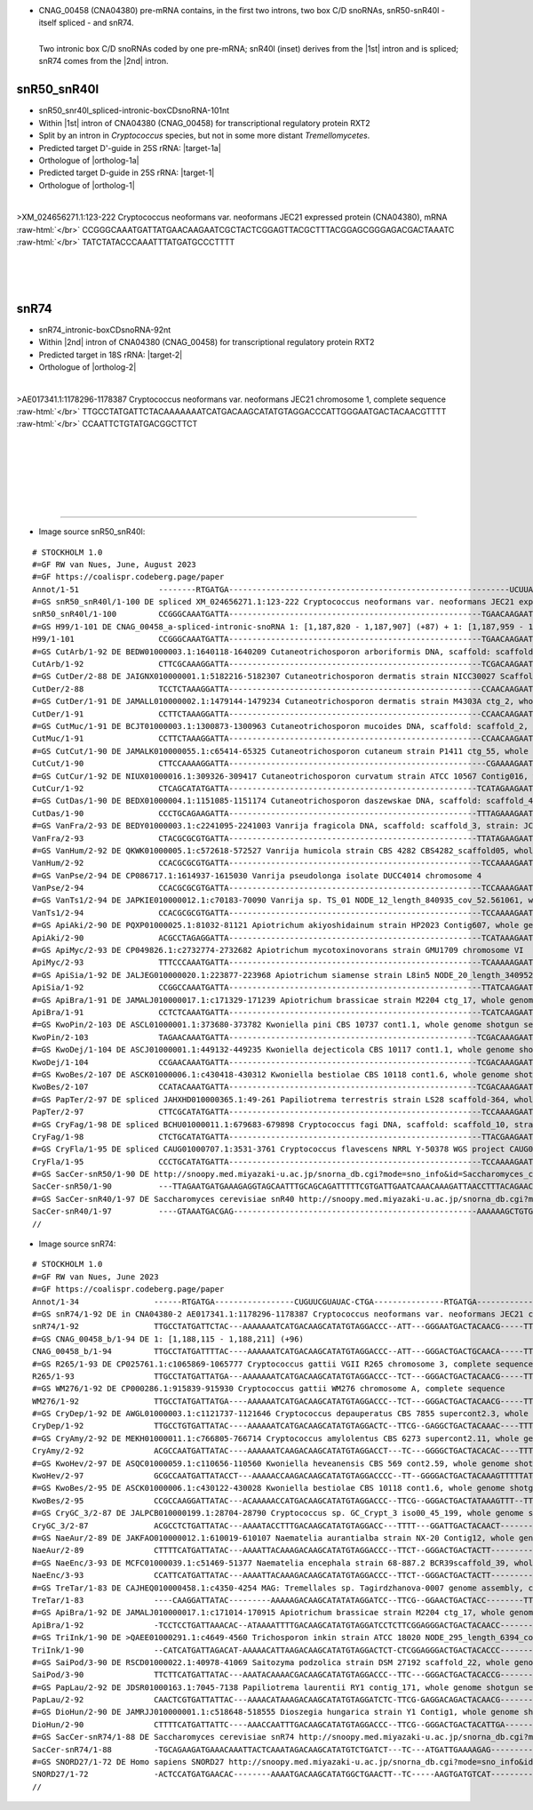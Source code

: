 .. role::  raw-html(raw)
   :format: html

.. |1st| replace:: :raw-html:`1<sup>st</sup>`
.. |2nd| replace:: :raw-html:`2<sup>nd</sup>`
.. |targetRNA-1a|  replace:: 25S rRNA
.. |target-1a| replace:: :raw-html:`<span class="mononorm">gta<a href="../18s-tab.html#snr50_25S" title="25S target">G</a>cgattct</span>; and, possibly, in the ETS1: <span class="mononorm">gtg<a href="../18s-tab.html#snr50_ETS1" title="ETS1?">G</a>tgattct</span>, although not fully conserved (in <i>C. gattii WM276</i> an A-C pair would occur with <span class="mononorm">gtggt<u>a</u>attct</span>)`
.. |ortholog-1a| replace:: :raw-html:`yeast <a href="http://snoopy.med.miyazaki-u.ac.jp/snorna_db.cgi?mode=sno_info&id=Saccharomyces_cerevisiae300045">snR50</a> (D-guide)`
   
.. |targetRNA-1|  replace:: 25S rRNA
.. |target-1| replace:: :raw-html:`<span class="mononorm">gaat<a href="../18s-tab.html#snr40l_25S" title="25S target">T</a>tgggtatagg</span>`
.. |ortholog-1| replace:: :raw-html:`yeast <a href="http://snoopy.med.miyazaki-u.ac.jp/snorna_db.cgi?mode=sno_info&id=Saccharomyces_cerevisiae300059">snR40</a> (D-guide)`
.. |targetRNA-2|  replace:: 18S rRNA
.. |target-2| replace:: :raw-html:`<span class="mononorm">cat<a href="../18s-tab.html#snr74_18S" title="18S target">A</a>tgcttgtc</span>`
.. |ortholog-2| replace:: :raw-html:`yeast <a href="http://snoopy.med.miyazaki-u.ac.jp/snorna_db.cgi?mode=sno_info&id=Saccharomyces_cerevisiae300015">snR74</a>, human <a href="http://snoopy.med.miyazaki-u.ac.jp/snorna_db.cgi?mode=sno_info&id=Homo_sapiens300167">SNORD27</a>`

- CNAG_00458 (CNA04380) pre-mRNA contains, in the first two introns, two box C/D snoRNAs, snR50-snR40l - itself spliced - and snR74. 

.. figure:: /../_static/images/snoRNAs/cnag00458_h99_igb.png
   :name: cnag00458_h99_igb
   :align: left
   :width: 1389 px
   :height: 646 px
   :scale: 40%
   :figwidth: 100%

   Two intronic box C/D snoRNAs coded by one pre-mRNA; snR40l (inset) derives from the |1st| intron and is spliced; snR74 comes from the |2nd| intron.

|
|
|

snR50_snR40l
============


- snR50_snr40l_spliced-intronic-boxCDsnoRNA-101nt
- Within |1st| intron of CNA04380 (CNAG_00458) for transcriptional regulatory protein RXT2
- Split by an intron in *Cryptococcus* species, but not in some more distant *Tremellomycetes*.
- Predicted target D'-guide in |targetRNA-1a|\ : |target-1a|
- Orthologue of |ortholog-1a|
- Predicted target D-guide in |targetRNA-1|\ : |target-1|
- Orthologue of |ortholog-1|

.. figure:: /../_static/images/snoRNAs/snR50-snR40l.png
   :name: snR50-snR40l-align
   :align: left
   :width: 1673 px
   :height: 372 px
   :scale: 30%
   :figwidth: 100%


.. rst-class:: mononote

>XM_024656271.1:123-222 Cryptococcus neoformans var. neoformans JEC21 expressed protein (CNA04380), mRNA :raw-html:`</br>`
CCGGGCAAATGATTATGAACAAGAATCGCTACTCGGAGTTACGCTTTACGGAGCGGGAGACGACTAAATC :raw-html:`</br>`
TATCTATACCCAAATTTATGATGCCCTTTT

|
|
|

snR74
=====

- snR74_intronic-boxCDsnoRNA-92nt
- Within |2nd| intron of CNA04380 (CNAG_00458) for transcriptional regulatory protein RXT2
- Predicted target in |targetRNA-2|\ : |target-2|
- Orthologue of |ortholog-2|

.. figure:: /../_static/images/snoRNAs/snr74.png
   :name: snr74-align
   :align: left
   :width: 1053 px
   :height: 294 px
   :scale: 40%
   :figwidth: 100%


.. rst-class:: mononote

>AE017341.1:1178296-1178387 Cryptococcus neoformans var. neoformans JEC21 chromosome 1, complete sequence :raw-html:`</br>`
TTGCCTATGATTCTACAAAAAAATCATGACAAGCATATGTAGGACCCATTGGGAATGACTACAACGTTTT :raw-html:`</br>`
CCAATTCTGTATGACGGCTTCT

|
|
|
|
|
|

=======

- Image source snR50_snR40l:
  
.. rst-class:: asfootnote

::

        # STOCKHOLM 1.0
        #=GF RW van Nues, June, August 2023
        #=GF https://coalispr.codeberg.page/paper
        Annot/1-51                 --------RTGATGA------------------------------------------------------------UCUUAGCGATG-CTGA------------------------------RTGATGA----------ggAUAUGGGUUUAAGCTGA---------
        #=GS snR50_snR40l/1-100 DE spliced XM_024656271.1:123-222 Cryptococcus neoformans var. neoformans JEC21 expressed protein (CNA04380), mRNA
        snR50_snR40l/1-100         CCGGGCAAATGATTA------------------------------------------------------TGAACAAGAATCGCTACTCGGAG-TTACG-----CTTTA-----CGGAGCGGGAGACGACT-AAATCTATCTATACCCAAATTTATGATGCCCTTTT
        #=GS H99/1-101 DE CNAG_00458_a-spliced-intronic-snoRNA 1: [1,187,820 - 1,187,907] (+87) + 1: [1,187,959 - 1,187,973] (+14)
        H99/1-101                  CCGGGCAAATGATTA------------------------------------------------------TGAACAAGAATCGCTACTCGCGAGTTACG-----CTTTA-----CGGAGCGGGAGACGACT-AAATCTATCTATACCCAAATTTATGATGCCCTTTT
        #=GS CutArb/1-92 DE BEDW01000003.1:1640118-1640209 Cutaneotrichosporon arboriformis DNA, scaffold: scaffold_3, strain: JCM_14201, whole genome shotgun sequence
        CutArb/1-92                CTTCGCAAAGGATTA------------------------------------------------------TCGACAAGAATCGCTACTCGCGACGCC--------TTCG---------GGCGAAGACGACT-CAATCTATCTATACCCAAATTTATGATGCCCAT--
        #=GS CutDer/2-88 DE JAIGNX010000001.1:5182216-5182307 Cutaneotrichosporon dermatis strain NICC30027 Scaffold1_1, whole genome shotgun sequence
        CutDer/2-88                TCCTCTAAAGGATTA------------------------------------------------------CCAACAAGAATCGCTACTCGCGACGCC--------TCCG---------GGCAAAGACGACT-TAATCTATCTATACCCAAATTTATGATG-------
        #=GS CutDer/1-91 DE JAMALL010000002.1:1479144-1479234 Cutaneotrichosporon dermatis strain M4303A ctg_2, whole genome shotgun sequence
        CutDer/1-91                CCTTCTAAAGGATTA------------------------------------------------------CCAACAAGAATCGCTACTCGCGACGCC--------TCAG---------GGCAAAGACGACT-TAATCTATCTATACCCAAATTTATGATGCTCT---
        #=GS CutMuc/1-91 DE BCJT01000003.1:1300873-1300963 Cutaneotrichosporon mucoides DNA, scaffold: scaffold_2, strain: JCM 9939, whole genome shotgun sequence
        CutMuc/1-91                CCTTCTAAAGGATTA------------------------------------------------------CCAACAAGAATCGCTACTCGCGACGCC--------TCCG---------GGCAAAGACGACT-TAATCTATCTATACCCAAATTTATGATGCTCT---
        #=GS CutCut/1-90 DE JAMALK010000055.1:c65414-65325 Cutaneotrichosporon cutaneum strain P1411 ctg_55, whole genome shotgun sequence
        CutCut/1-90                CTTCCAAAAGGATTA-------------------------------------------------------CGAAAAGAATCGCTACTCGCGACGCC--------TCCG---------GGCAAAGACGACT-CAAT-TATCTATACCCAAATTTATGATGCTCTT--
        #=GS CutCur/1-92 DE NIUX01000016.1:309326-309417 Cutaneotrichosporon curvatum strain ATCC 10567 Contig016, whole genome shotgun sequence
        CutCur/1-92                CTCAGCATATGATTA-----------------------------------------------------TCATAGAAGAATCGCTACTCGTGACTGCC-------TACG---------GGCAAAGACGATT-GAAT-TATCTATACCCAAATTTATGATGCCCA---
        #=GS CutDas/1-90 DE BEDX01000004.1:1151085-1151174 Cutaneotrichosporon daszewskae DNA, scaffold: scaffold_4, strain: JCM_11166, whole genome shotgun sequence
        CutDas/1-90                CCCTGCAGAAGATTA-----------------------------------------------------TTTAGAAAGAATCGCTACTCGTA-CGCC--------TACG---------GGCAAAGACGACT-CAAT-TATCTATACCCAAATTTATGATGCGCC---
        #=GS VanFra/2-93 DE BEDY01000003.1:c2241095-2241003 Vanrija fragicola DNA, scaffold: scaffold_3, strain: JCM 1530, whole genome shotgun sequence
        VanFra/2-93                CTACGCGCGTGATTA-----------------------------------------------------TTATAGAAGAATCGCTACTCGTA-TGCC--------TTCG---------GGTGAAGACGATT-GAAT-TATCTATACCCAAATTTATGATGCCCACA-
        #=GS VanHum/2-92 DE QKWK01000005.1:c572618-572527 Vanrija humicola strain CBS 4282 CBS4282_scaffold05, whole genome shotgun sequence
        VanHum/2-92                CCACGCGCGTGATTA------------------------------------------------------TCCAAAAGAATCGCTACTCGAGATGCCC-------TTCG-------GGGCATAAGACGACT-CAATCTATCTATACCCAAATTTATGATGC------
        #=GS VanPse/2-94 DE CP086717.1:1614937-1615030 Vanrija pseudolonga isolate DUCC4014 chromosome 4
        VanPse/2-94                CCACGCGCGTGATTA------------------------------------------------------TCCAAAAGAATCGCTACTCGAGATGTCC-------TTCG-------GGGCATAAGACGACT-CAATCTATCTATACCCAAATTTATGATGCCC----
        #=GS VanTs1/2-94 DE JAPKIE010000012.1:c70183-70090 Vanrija sp. TS_01 NODE_12_length_840935_cov_52.561061, whole genome shotgun sequence
        VanTs1/2-94                CCACGCGCGTGATTA------------------------------------------------------TCCAAAAGAATCGCTACTCGAGATGTCC-------TTCG-------GGGCACAAGACGACT-CAATCTATCTATACCCAAATTTATGATGCTC----
        #=GS ApiAki/2-90 DE PQXP01000025.1:81032-81121 Apiotrichum akiyoshidainum strain HP2023 Contig607, whole genome shotgun sequence
        ApiAki/2-90                ACGCCTAGAGGATTA------------------------------------------------------TCATAAAGAATCGCTACTCGAGAAGCC--------TACG--------GGCTGAAGCCGACT-CAATCTATCTATACCCAAATTTATGATGC------
        #=GS ApiMyc/2-93 DE CP049826.1:c2732774-2732682 Apiotrichum mycotoxinovorans strain GMU1709 chromosome VI
        ApiMyc/2-93                TTTCCCAAATGATTA------------------------------------------------------TCAAAAAGAATCGCTACTCGAGATGCC--------TACG--------GGCAAAAGCCGACT-AAATCTATCTATACCCAAATTTATGATGCGCT---
        #=GS ApiSia/1-92 DE JALJEG010000020.1:223877-223968 Apiotrichum siamense strain L8in5 NODE_20_length_340952_cov_11.484304, whole genome shotgun sequence
        ApiSia/1-92                CCGGCCAAATGATTA------------------------------------------------------TTATCAAGAATCGCTACTCGAGATGCCC--------AC--------GGGCACTAGACGACTACAATCTATCTATACCCAAATTTATGATGTCC----
        #=GS ApiBra/1-91 DE JAMALJ010000017.1:c171329-171239 Apiotrichum brassicae strain M2204 ctg_17, whole genome shotgun sequence
        ApiBra/1-91                CCTCTCAAATGATTA------------------------------------------------------TCATCAAGAATCGCTACTCGAGATGCCC--------AC--------GGGCA-AAGACGACTAAATCTTATCTATACCCAAATTTATGATGCTC----
        #=GS KwoPin/2-103 DE ASCL01000001.1:373680-373782 Kwoniella pini CBS 10737 cont1.1, whole genome shotgun sequence
        KwoPin/2-103               TAGAACAAATGATTA-----------------------------------------------------TCGACAAAGAATCGCTACTCGAGAATTACTTCCCCGTAAAAA----GGGATGTCTGACGACTAAATCTTATCTATACCCAAATTTATGATG-------
        #=GS KwoDej/1-104 DE ASCJ01000001.1:449132-449235 Kwoniella dejecticola CBS 10117 cont1.1, whole genome shotgun sequence
        KwoDej/1-104               CCGAACAAATGATTA-----------------------------------------------------TCGACAAAGAATCGCTACTCGAGAGTTACTTCCCCGTCAAAC----GGGATGGCAGACGACTAAATCTTATCTATACCCAAATTTATGATGTT-----
        #=GS KwoBes/2-107 DE ASCK01000006.1:c430418-430312 Kwoniella bestiolae CBS 10118 cont1.6, whole genome shotgun sequence
        KwoBes/2-107               CCATACAAATGATTA-----------------------------------------------------TCGACAAAGAATCGCTACTCGAGAGTTACTTCCCCGTCAAAA----GGGATGGCAGACGACTAAATCTTATCTATACCCAAATTTATGATGTTTT---
        #=GS PapTer/2-97 DE spliced JAHXHD010000365.1:49-261 Papiliotrema terrestris strain LS28 scaffold-364, whole genome shotgun sequence
        PapTer/2-97                CTTCGCATATGATTA------------------------------------------------------TCCAAAAGAATCGCTACTCGCGACGCAG-------TACG--------CTGCAAAGACGACT-CAATCTATCTATACCCAAATTTATGATGCTCCCTC
        #=GS CryFag/1-98 DE spliced BCHU01000011.1:679683-679898 Cryptococcus fagi DNA, scaffold: scaffold_10, strain: JCM 13614, whole genome shotgun sequence
        CryFag/1-98                CTCTGCATATGATTA------------------------------------------------------TTACGAAGAATCGCTACTCGAGATAACC------TTTAGG-------GGTTGAAGACGACT-CAATCTATCTATACCCAAATTTATGATGCACTACC
        #=GS CryFla/1-95 DE spliced CAUG01000707.1:3531-3761 Cryptococcus flavescens NRRL Y-50378 WGS project CAUG00000000 data, contig NODE_3116_length_65704_cov_47_134769, whole genome shotgun sequence
        CryFla/1-95                CCCTGCATATGATTA------------------------------------------------------TCCAAAAGAATCGCTACTCGCGAGCAG--------TTCG--------CTGCAAAGACGACT-CAATCTATCTATACCCAAATTTATGATGCTCCCAC
        #=GS SacCer-snR50/1-90 DE http://snoopy.med.miyazaki-u.ac.jp/snorna_db.cgi?mode=sno_info&id=Saccharomyces_cerevisiae300045
        SacCer-snR50/1-90          ---TTAGAATGATGAAAGAGGTAGCAATTTGCAGCAGATTTTTCGTGATTGAATCAAACAAAGATTAACCTTTACAGAACCGCTACACTGATA-------------------------------------------------------------------------
        #=GS SacCer-snR40/1-97 DE Saccharomyces cerevisiae snR40 http://snoopy.med.miyazaki-u.ac.jp/snorna_db.cgi?mode=sno_info&id=Saccharomyces_cerevisiae300055
        SacCer-snR40/1-97          ----GTAAATGACGAG----------------------------------------------------AAAAAAGCTGTGCACCAGTCTGAACATGGATGCCACAAGTACTCAGGTGTCCTATGAAGCAT------TAAGTATACCCAAATTTCTGATC-------
        //      


- Image source snR74:
  
.. rst-class:: asfootnote

::

        # STOCKHOLM 1.0
        #=GF RW van Nues, June 2023
        #=GF https://coalispr.codeberg.page/paper
        Annot/1-34                ------RTGATGA-----------------CUGUUCGUAUAC-CTGA---------------RTGATGA-------------------------CTGA----------
        #=GS snR74/1-92 DE in CNA04380-2 AE017341.1:1178296-1178387 Cryptococcus neoformans var. neoformans JEC21 chromosome 1, complete sequence
        snR74/1-92                TTGCCTATGATTCTAC---AAAAAAATCATGACAAGCATATGTAGGACCC--ATT---GGGAATGACTACAACG-----TTTTCCAATT-CTGTATGACGGCTTCT--
        #=GS CNAG_00458_b/1-94 DE 1: [1,188,115 - 1,188,211] (+96)
        CNAG_00458_b/1-94         TTGCCTATGATTTTAC----AAAAAATCATGACAAGCATATGTAGGACCC--ATT---GGGACTGACTGCAACA-----TTTTCCAATTTCTGTATGAGGCTTCTGGA
        #=GS R265/1-93 DE CP025761.1:c1065869-1065777 Cryptococcus gattii VGII R265 chromosome 3, complete sequence
        R265/1-93                 TTGCCTATGATTATGA---AAAAAAATCATGACAAGCATATGTAGGACCC--TCT---GGGACTGACTACAACG-----TTTTCCAATTGCTGTATGACGGCTTCT--
        #=GS WM276/1-92 DE CP000286.1:915839-915930 Cryptococcus gattii WM276 chromosome A, complete sequence
        WM276/1-92                TTGCCTATGATTATGA----AAAAAATCATGACAAGCATATGTAGGACCC--TCT---GGGACTGACTACAACG-----TTTTCTAATTGCTGTATGACGGCGTCT--
        #=GS CryDep/1-92 DE AWGL01000003.1:c1121737-1121646 Cryptococcus depauperatus CBS 7855 supercont2.3, whole genome shotgun sequence
        CryDep/1-92               TTGCCTGTGATTATAC----AAAAAATCATGACAAGCATATGTAGGACTC--TTCG--GAGGCTGACTACAAAC----TTTTTCCAACTGCTGTATGATGGCTT----
        #=GS CryAmy/2-92 DE MEKH01000011.1:c766805-766714 Cryptococcus amylolentus CBS 6273 supercont2.11, whole genome shotgun sequence
        CryAmy/2-92               ACGCCAATGATTATAC----AAAAAATCAAGACAAGCATATGTAGGACCT---TC---GGGGCTGACTACACAC----TTTTTCCAACTGCTGTATGACGGCTTC---
        #=GS KwoHev/2-97 DE ASQC01000059.1:c110656-110560 Kwoniella heveanensis CBS 569 cont2.59, whole genome shotgun sequence
        KwoHev/2-97               GCGCCAATGATTATACCT---AAAAACCAAGACAAGCATATGTAGGACCCC--TT--GGGGACTGACTACAAAGTTTTTATTTCCAACTGCTGTATGATGGCT-----
        #=GS KwoBes/2-95 DE ASCK01000006.1:c430122-430028 Kwoniella bestiolae CBS 10118 cont1.6, whole genome shotgun sequence
        KwoBes/2-95               CCGCCAAGGATTATAC---ACAAAAACCATGACAAGCATATGTAGGACCC--TTCG--GGGACTGACTATAAAGTTT--TTTTCCAACTGCTGTATGATGGCT-----
        #=GS CryGC_3/2-87 DE JALPCB010000199.1:28704-28790 Cryptococcus sp. GC_Crypt_3 iso00_45_199, whole genome shotgun sequence
        CryGC_3/2-87              ACGCCTCTGATTATAC---AAAATACCTTTGACAAGCATATGTAGGACC---TTTT---GGATTGACTACAACT--------CACAACTGCTGTATGATGGCT-----
        #=GS NaeAur/2-89 DE JAKFAO010000012.1:610019-610107 Naematelia aurantialba strain NX-20 Contig12, whole genome shotgun sequence
        NaeAur/2-89               CTTTTCATGATTATAC---AAAATTACAAAGACAAGCATATGTAGGACCC--TTCT--GGGACTGACTACTT----------CACAACTGCTGTATGACTCTTCT---
        #=GS NaeEnc/3-93 DE MCFC01000039.1:c51469-51377 Naematelia encephala strain 68-887.2 BCR39scaffold_39, whole genome shotgun sequence
        NaeEnc/3-93               CCATTCATGATTATAC---AAAATTACAAAGACAAGCATATGTAGGACCC--TTCT--GGGACTGACTACTT----------CACAACTGCTGTATGACTCATCCCTC
        #=GS TreTar/1-83 DE CAJHEQ010000458.1:c4350-4254 MAG: Tremellales sp. Tagirdzhanova-0007 genome assembly, contig: TREM_458, whole genome shotgun sequence
        TreTar/1-83               ----CAAGGATTATAC---------AAAAAGACAAGCATATATAGGATCC--TTCG--GGAACTGACTACC--------TTTTACAACTGCTGTATGACTTTGCGCAT
        #=GS ApiBra/1-92 DE JAMALJ010000017.1:c171014-170915 Apiotrichum brassicae strain M2204 ctg_17, whole genome shotgun sequence
        ApiBra/1-92               -TCCTCCTGATTAAACAC--ATAAAATTTTGACAAGCATATGTAGGATCCTCTTCGGAGGGACTGACTACAACC------------TTTGCGA-ATGATTCTATTCTT
        #=GS TriInk/1-90 DE >QAEE01000291.1:c4649-4560 Trichosporon inkin strain ATCC 18020 NODE_295_length_6394_cov_5.25851_ID_77302, whole genome shotgun sequence
        TriInk/1-90               --CATCATGATTAGACAT-AAAAACATTAAGACAAGCATATGTAGGACTCT-CTCGGAGGGACTGACTACACCC-----------TAATGCGA-ATGATCCTTTCC--
        #=GS SaiPod/3-90 DE RSCD01000022.1:40978-41069 Saitozyma podzolica strain DSM 27192 scaffold_22, whole genome shotgun sequence
        SaiPod/3-90               TTCTTCATGATTATAC---AAATACAAAACGACAAGCATATGTAGGACCC--TTC---GGGACTGACTACACCG------------TTTTTCGTATGACCTCGACACC
        #=GS PapLau/2-92 DE JDSR01000163.1:7045-7138 Papiliotrema laurentii RY1 contig_171, whole genome shotgun sequence
        PapLau/2-92               CAACTCGTGATTATTAC---AAAACATAAAGACAAGCATATGTAGGATCTC-TTCG-GAGGACAGACTACAACG------------TTTTTCGTATGACTCACACTCG
        #=GS DioHun/2-90 DE JAMRJJ010000001.1:c518648-518555 Dioszegia hungarica strain Y1 Contig1, whole genome shotgun sequence
        DioHun/2-90               CTTTTCATGATTATTC----AAACCAATTTGACAAGCATATGTAGGACCC--TTCG--GGGACTGACTACATTGA-----------TTACCTGTATGACTACTAGAAT
        #=GS SacCer-snR74/1-88 DE Saccharomyces cerevisiae snR74 http://snoopy.med.miyazaki-u.ac.jp/snorna_db.cgi?mode=sno_info&id=Saccharomyces_cerevisiae300015
        SacCer-snR74/1-88         -TGCAGAAGATGAAACAAATTACTCAAATAGACAAGCATATGTCTGATCT---TC---ATGATTGAAAAGAG------------CAATTAGTGTCTGATGCAATTTA-
        #=GS SNORD27/1-72 DE Homo sapiens SNORD27 http://snoopy.med.miyazaki-u.ac.jp/snorna_db.cgi?mode=sno_info&id=Homo_sapiens300167
        SNORD27/1-72              -ACTCCATGATGAACAC--------AAAATGACAAGCATATGGCTGAACTT--TC-----AAGTGATGTCAT---------------CTTACTACTGAGAAGT-----
        //
